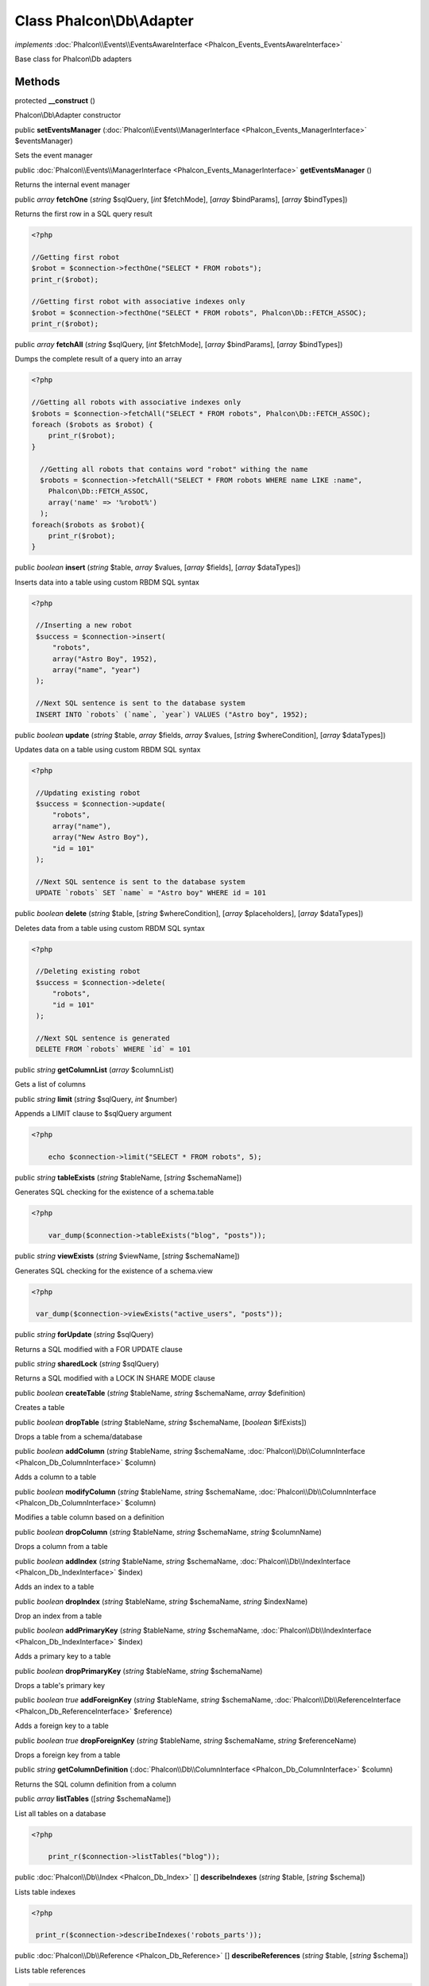 Class **Phalcon\\Db\\Adapter**
==============================

*implements* :doc:`Phalcon\\Events\\EventsAwareInterface <Phalcon_Events_EventsAwareInterface>`

Base class for Phalcon\\Db adapters


Methods
---------

protected  **__construct** ()

Phalcon\\Db\\Adapter constructor



public  **setEventsManager** (:doc:`Phalcon\\Events\\ManagerInterface <Phalcon_Events_ManagerInterface>` $eventsManager)

Sets the event manager



public :doc:`Phalcon\\Events\\ManagerInterface <Phalcon_Events_ManagerInterface>`  **getEventsManager** ()

Returns the internal event manager



public *array*  **fetchOne** (*string* $sqlQuery, [*int* $fetchMode], [*array* $bindParams], [*array* $bindTypes])

Returns the first row in a SQL query result 

.. code-block:: php

    <?php

    //Getting first robot
    $robot = $connection->fecthOne("SELECT * FROM robots");
    print_r($robot);
    
    //Getting first robot with associative indexes only
    $robot = $connection->fecthOne("SELECT * FROM robots", Phalcon\Db::FETCH_ASSOC);
    print_r($robot);




public *array*  **fetchAll** (*string* $sqlQuery, [*int* $fetchMode], [*array* $bindParams], [*array* $bindTypes])

Dumps the complete result of a query into an array 

.. code-block:: php

    <?php

    //Getting all robots with associative indexes only
    $robots = $connection->fetchAll("SELECT * FROM robots", Phalcon\Db::FETCH_ASSOC);
    foreach ($robots as $robot) {
    	print_r($robot);
    }
    
      //Getting all robots that contains word "robot" withing the name
      $robots = $connection->fetchAll("SELECT * FROM robots WHERE name LIKE :name",
    	Phalcon\Db::FETCH_ASSOC,
    	array('name' => '%robot%')
      );
    foreach($robots as $robot){
    	print_r($robot);
    }




public *boolean*  **insert** (*string* $table, *array* $values, [*array* $fields], [*array* $dataTypes])

Inserts data into a table using custom RBDM SQL syntax 

.. code-block:: php

    <?php

     //Inserting a new robot
     $success = $connection->insert(
         "robots",
         array("Astro Boy", 1952),
         array("name", "year")
     );
    
     //Next SQL sentence is sent to the database system
     INSERT INTO `robots` (`name`, `year`) VALUES ("Astro boy", 1952);




public *boolean*  **update** (*string* $table, *array* $fields, *array* $values, [*string* $whereCondition], [*array* $dataTypes])

Updates data on a table using custom RBDM SQL syntax 

.. code-block:: php

    <?php

     //Updating existing robot
     $success = $connection->update(
         "robots",
         array("name"),
         array("New Astro Boy"),
         "id = 101"
     );
    
     //Next SQL sentence is sent to the database system
     UPDATE `robots` SET `name` = "Astro boy" WHERE id = 101




public *boolean*  **delete** (*string* $table, [*string* $whereCondition], [*array* $placeholders], [*array* $dataTypes])

Deletes data from a table using custom RBDM SQL syntax 

.. code-block:: php

    <?php

     //Deleting existing robot
     $success = $connection->delete(
         "robots",
         "id = 101"
     );
    
     //Next SQL sentence is generated
     DELETE FROM `robots` WHERE `id` = 101




public *string*  **getColumnList** (*array* $columnList)

Gets a list of columns



public *string*  **limit** (*string* $sqlQuery, *int* $number)

Appends a LIMIT clause to $sqlQuery argument 

.. code-block:: php

    <?php

     	echo $connection->limit("SELECT * FROM robots", 5);




public *string*  **tableExists** (*string* $tableName, [*string* $schemaName])

Generates SQL checking for the existence of a schema.table 

.. code-block:: php

    <?php

     	var_dump($connection->tableExists("blog", "posts"));




public *string*  **viewExists** (*string* $viewName, [*string* $schemaName])

Generates SQL checking for the existence of a schema.view 

.. code-block:: php

    <?php

     var_dump($connection->viewExists("active_users", "posts"));




public *string*  **forUpdate** (*string* $sqlQuery)

Returns a SQL modified with a FOR UPDATE clause



public *string*  **sharedLock** (*string* $sqlQuery)

Returns a SQL modified with a LOCK IN SHARE MODE clause



public *boolean*  **createTable** (*string* $tableName, *string* $schemaName, *array* $definition)

Creates a table



public *boolean*  **dropTable** (*string* $tableName, *string* $schemaName, [*boolean* $ifExists])

Drops a table from a schema/database



public *boolean*  **addColumn** (*string* $tableName, *string* $schemaName, :doc:`Phalcon\\Db\\ColumnInterface <Phalcon_Db_ColumnInterface>` $column)

Adds a column to a table



public *boolean*  **modifyColumn** (*string* $tableName, *string* $schemaName, :doc:`Phalcon\\Db\\ColumnInterface <Phalcon_Db_ColumnInterface>` $column)

Modifies a table column based on a definition



public *boolean*  **dropColumn** (*string* $tableName, *string* $schemaName, *string* $columnName)

Drops a column from a table



public *boolean*  **addIndex** (*string* $tableName, *string* $schemaName, :doc:`Phalcon\\Db\\IndexInterface <Phalcon_Db_IndexInterface>` $index)

Adds an index to a table



public *boolean*  **dropIndex** (*string* $tableName, *string* $schemaName, *string* $indexName)

Drop an index from a table



public *boolean*  **addPrimaryKey** (*string* $tableName, *string* $schemaName, :doc:`Phalcon\\Db\\IndexInterface <Phalcon_Db_IndexInterface>` $index)

Adds a primary key to a table



public *boolean*  **dropPrimaryKey** (*string* $tableName, *string* $schemaName)

Drops a table's primary key



public *boolean true*  **addForeignKey** (*string* $tableName, *string* $schemaName, :doc:`Phalcon\\Db\\ReferenceInterface <Phalcon_Db_ReferenceInterface>` $reference)

Adds a foreign key to a table



public *boolean true*  **dropForeignKey** (*string* $tableName, *string* $schemaName, *string* $referenceName)

Drops a foreign key from a table



public *string*  **getColumnDefinition** (:doc:`Phalcon\\Db\\ColumnInterface <Phalcon_Db_ColumnInterface>` $column)

Returns the SQL column definition from a column



public *array*  **listTables** ([*string* $schemaName])

List all tables on a database 

.. code-block:: php

    <?php

     	print_r($connection->listTables("blog"));




public :doc:`Phalcon\\Db\\Index <Phalcon_Db_Index>` [] **describeIndexes** (*string* $table, [*string* $schema])

Lists table indexes 

.. code-block:: php

    <?php

     print_r($connection->describeIndexes('robots_parts'));




public :doc:`Phalcon\\Db\\Reference <Phalcon_Db_Reference>` [] **describeReferences** (*string* $table, [*string* $schema])

Lists table references 

.. code-block:: php

    <?php

     print_r($connection->describeReferences('robots_parts'));




public *array*  **tableOptions** (*string* $tableName, [*string* $schemaName])

Gets creation options from a table 

.. code-block:: php

    <?php

     print_r($connection->tableOptions('robots'));




public :doc:`Phalcon\\Db\\RawValue <Phalcon_Db_RawValue>`  **getDefaultIdValue** ()

Returns the default identity value to be inserted in an identity column 

.. code-block:: php

    <?php

     //Inserting a new robot with a valid default value for the column 'id'
     $success = $connection->insert(
         "robots",
         array($connection->getDefaultIdValue(), "Astro Boy", 1952),
         array("id", "name", "year")
     );




public *boolean*  **supportSequences** ()

Check whether the database system requires a sequence to produce auto-numeric values



public *boolean*  **useExplicitIdValue** ()

Check whether the database system requires an explicit value for identity columns



public *array*  **getDescriptor** ()

Return descriptor used to connect to the active database



public *string*  **getConnectionId** ()

Gets the active connection unique identifier



public *string*  **getSQLStatement** ()

Active SQL statement in the object



public *string*  **getRealSQLStatement** ()

Active SQL statement in the object without replace bound paramters



public *array*  **getSQLVariables** ()

Active SQL statement in the object



public *array*  **getSQLBindTypes** ()

Active SQL statement in the object



public *string*  **getType** ()

Returns type of database system the adapter is used for



public *string*  **getDialectType** ()

Returns the name of the dialect used



public :doc:`Phalcon\\Db\\DialectInterface <Phalcon_Db_DialectInterface>`  **getDialect** ()

Returns internal dialect instance



